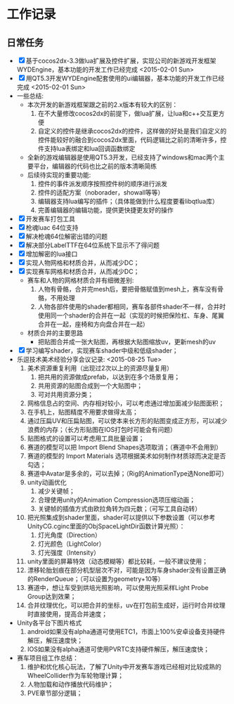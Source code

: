 * 工作记录
** 日常任务
- [X] 基于cocos2dx-3.3做lua扩展及控件扩展，实现公司的新游戏开发框架WYDEngine，基本功能的开发工作已经完成 <2015-02-01 Sun>
- [X] 用QT5.3开发WYDEngine配套使用的ui编辑器，基本功能的开发工作已经完成 <2015-02-01 Sun>
- 一些总结:
  - 本次开发的新游戏框架跟之前的2.x版本有较大的区别：
    1. 在不大量修改cocos2dx的前提下，做lua扩展，让lua和c++交互更方便
    2. 自定义的控件是继承cocos2dx的控件，这样做的好处是我们自定义的控件能较好的融合到cocos2dx里面，代码逻辑比之前的清晰许多，控件支持lua表绑定和lua回调函数绑定
  - 全新的游戏编辑器是使用QT5.3开发，已经支持了windows和mac两个主要平台，编辑器的代码也比之前的版本清晰简练
  - 后续待实现的重要功能:
    1. 控件的事件派发顺序按照控件树的顺序进行派发
    2. 控件的适配方案（noborader，showall等等）
    3. 编辑器支持lua编写的插件；（具体能做到什么程度要看libqtlua库）
    4. 完善编辑器的编辑功能，提供更快捷更友好的操作
- [X] 开发赛车打包工具
- [X] 枪魂luac 64位支持
- [X] 解决枪魂64位解密出错的问题
- [X] 解决部分LabelTTF在64位系统下显示不了得问题
- [X] 增加解密的lua接口
- [X] 实现人物网格和材质合并，从而减少DC；
- [X] 实现赛车网格和材质合并，从而减少DC；
  - 赛车和人物的网格材质合并有细微差别:
    1. 人物有骨骼，合并完mesh后，要把骨骼赋值到mesh上，赛车没有骨骼，不用处理
    2. 人物各部件使用的shader都相同，赛车各部件shader不一样，合并时使用同一个shader的合并在一起（实现的时候把保险杠、车身、尾翼合并在一起，座椅和方向盘合并在一起）
  - 材质合并的主要思路
    - 把贴图合并成一张大贴图，再根据大贴图缩放uv，更新mesh的uv
- [X] 学习编写shader，实现赛车shader中级和低级shader；
- 乐逗技术美术经验分享会议记录: <2015-08-25 Tue>
  1. 美术资源重复利用（出现过2次以上的资源尽量复用）
     1. 把共用的资源做成prefab，以达到在多个场景复用；
     2. 共用资源的贴图合成到一个大贴图中；
     3. 可对共用资源分类；
  2. 网格信息占的空间、内存相对较小，可以考虑通过增加面减少贴图面积；
  3. 在手机上，贴图精度不用要求做得太高；
  4. 通过压扁UV和压扁贴图，可以使本来长方形的贴图变成正方形，可以减少浪费的内存；（长方形贴图在IOS打包时可能会有问题）
  5. 贴图格式的设置可以考虑用工具批量设置；
  6. 赛道的模型可以把 Import Blend Shapes选项取消；（赛道中不会用到）
  7. 赛道的模型的 Import Materials 选项根据美术如何制作材质球而决定是否勾选；
  8. 赛道中Avatar是多余的，可以去掉；（Rig的AnimationType选None即可）
  9. unity动画优化
     1. 减少关键帧；
     2. 合理使用unity的Animation Compression选项压缩动画；
     3. 关键帧的插值方式由欧拉角转为四元数；（可写工具自动转）
  10. 把光照集成到shader里面，shader可以提供以下参数设置（可以参考UnityCG.cginc里面的ObjSpaceLightDir函数计算光照）：
      1. 灯光角度（Direction）
      2. 灯光颜色（LightColor）
      3. 灯光强度（Intensity）
  11. unity里面的屏幕特效（动态模糊等）都比较耗，一般不建议使用；
  12. 漂移轮胎划痕在部分机型层次不对，可能是因为车身shader没有设置正确的RenderQueue；（可以设置为geometry+10等）
  13. 赛道中，想让车受到烘培光照影响，可以使用光照采样Light Probe Group达到效果；
  14. 合并纹理优化，可以把合并的坐标，uv在打包前生成好，运行时合并纹理时直接使用，提高合并速度；
- Unity各平台下图片格式
  1. android如果没有alpha通道可使用ETC1，市面上100%安卓设备支持硬件解压，解压速度快；
  2. IOS如果没有alpha通道可使用PVRTC支持硬件解压，解压速度快；
- 赛车项目组工作总结：
  1. 维护和优化核心玩法，了解了Unity中开发赛车游戏已经相对比较成熟的WheelCollider作为车轮物理计算；
  2. 人物加载和动作播放代码维护；
  3. PVE章节部分逻辑；

